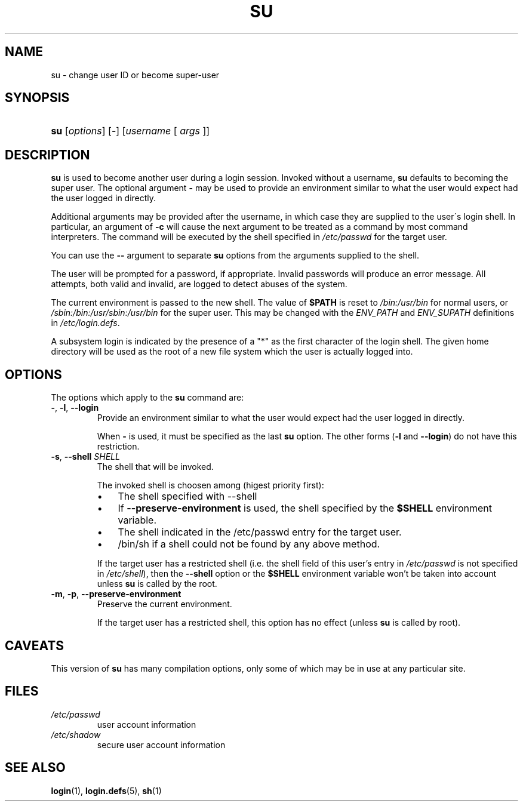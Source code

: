 .\" ** You probably do not want to edit this file directly **
.\" It was generated using the DocBook XSL Stylesheets (version 1.69.1).
.\" Instead of manually editing it, you probably should edit the DocBook XML
.\" source for it and then use the DocBook XSL Stylesheets to regenerate it.
.TH "SU" "1" "12/17/2005" "User Commands" "User Commands"
.\" disable hyphenation
.nh
.\" disable justification (adjust text to left margin only)
.ad l
.SH "NAME"
su \- change user ID or become super\-user
.SH "SYNOPSIS"
.HP 3
\fBsu\fR [\fIoptions\fR] [\-] [\fIusername\fR\ [\ \fIargs\fR\ ]]
.SH "DESCRIPTION"
.PP
\fBsu\fR
is used to become another user during a login session. Invoked without a username,
\fBsu\fR
defaults to becoming the super user. The optional argument
\fB\-\fR
may be used to provide an environment similar to what the user would expect had the user logged in directly.
.PP
Additional arguments may be provided after the username, in which case they are supplied to the user\(aas login shell. In particular, an argument of
\fB\-c\fR
will cause the next argument to be treated as a command by most command interpreters. The command will be executed by the shell specified in
\fI/etc/passwd\fR
for the target user.
.PP
You can use the
\fB\-\-\fR
argument to separate
\fBsu\fR
options from the arguments supplied to the shell.
.PP
The user will be prompted for a password, if appropriate. Invalid passwords will produce an error message. All attempts, both valid and invalid, are logged to detect abuses of the system.
.PP
The current environment is passed to the new shell. The value of
\fB$PATH\fR
is reset to
\fI/bin:/usr/bin\fR
for normal users, or
\fI/sbin:/bin:/usr/sbin:/usr/bin\fR
for the super user. This may be changed with the
\fIENV_PATH\fR
and
\fIENV_SUPATH\fR
definitions in
\fI/etc/login.defs\fR.
.PP
A subsystem login is indicated by the presence of a "*" as the first character of the login shell. The given home directory will be used as the root of a new file system which the user is actually logged into.
.SH "OPTIONS"
.PP
The options which apply to the
\fBsu\fR
command are:
.TP
\fB\-\fR, \fB\-l\fR, \fB\-\-login\fR
Provide an environment similar to what the user would expect had the user logged in directly.
.sp
When
\fB\-\fR
is used, it must be specified as the last
\fBsu\fR
option. The other forms (\fB\-l\fR
and
\fB\-\-login\fR) do not have this restriction.
.TP
\fB\-s\fR, \fB\-\-shell\fR \fISHELL\fR
The shell that will be invoked.
.sp
The invoked shell is choosen among (higest priority first):
.RS
.TP 3
\(bu
The shell specified with \-\-shell
.TP
\(bu
If
\fB\-\-preserve\-environment\fR
is used, the shell specified by the
\fB$SHELL\fR
environment variable.
.TP
\(bu
The shell indicated in the /etc/passwd entry for the target user.
.TP
\(bu
/bin/sh if a shell could not be found by any above method.
.RE
.IP
.sp
If the target user has a restricted shell (i.e. the shell field of this user's entry in
\fI/etc/passwd\fR
is not specified in
\fI/etc/shell\fR), then the
\fB\-\-shell\fR
option or the
\fB$SHELL\fR
environment variable won't be taken into account unless
\fBsu\fR
is called by the root.
.TP
\fB\-m\fR, \fB\-p\fR, \fB\-\-preserve\-environment\fR
Preserve the current environment.
.sp
If the target user has a restricted shell, this option has no effect (unless
\fBsu\fR
is called by root).
.SH "CAVEATS"
.PP
This version of
\fBsu\fR
has many compilation options, only some of which may be in use at any particular site.
.SH "FILES"
.TP
\fI/etc/passwd\fR
user account information
.TP
\fI/etc/shadow\fR
secure user account information
.SH "SEE ALSO"
.PP
\fBlogin\fR(1),
\fBlogin.defs\fR(5),
\fBsh\fR(1)
